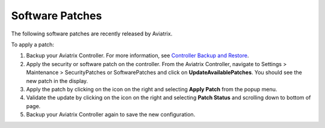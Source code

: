 .. meta::
   :description: Documentation for Controller and Gateway Software Patches
   :keywords: software patches, patches, software

###################################
Software Patches
###################################


The following software patches are recently released by Aviatrix.

=================================================================             ====================      ===============================================================
**Patch Name**                                                                **Version**               **Description**
=================================================================             ====================      ===============================================================
Update with latest instance types support for cloud regions                         5.4 or earlier      Update the latest instance types support for cloud regions

                                                                                                        This patch is only applicable to Aviatrix Controller.
Update controller version info in the DB                                            5.4 or earlier      Update the controller version info in the DB

                                                                                                        This patch is only applicable to Aviatrix Controller.
Apply xml file patch for Splunk year 2020 bug                                       5.4 or earlier      This patch is required due to changes in Splunk. Click `here <https://docs.splunk.com/Documentation/Splunk/8.0.1/ReleaseNotes/FixDatetimexml2020>`_ for more details.

                                                                                                        Patch applied to Avitrix Controller and Gateway both.
Mitigation for Datadog Agent installation issue on opensource OS                     5.2 or earlier      DataDog will not be installed properly without the patch on Controller due to
                                                                                                        known DataDog issue with "hash sum mismatch" in APT repositories.
                                                                                                        Applicable to Aviatrix Gateway and Controller both.
=================================================================             ====================      ===============================================================

To apply a patch:

1) Backup your Aviatrix Controller. For more information, see `Controller Backup and Restore <https://docs.aviatrix.com/HowTos/controller_backup.html>`_.

2) Apply the security or software patch on the controller. From the Aviatrix Controller, navigate to Settings > Maintenance > SecurityPatches or SoftwarePatches and click on **UpdateAvailablePatches**. You should see the new patch in the display. 

3) Apply the patch by clicking on the icon on the right and selecting **Apply Patch** from the popup menu.

4) Validate the update by clicking on the icon on the right and selecting **Patch Status** and scrolling down to bottom of page.

5) Backup your Aviatrix Controller again to save the new configuration.

.. disqus::
